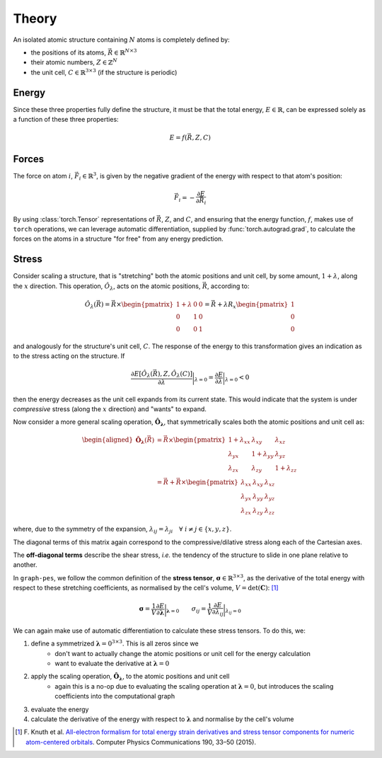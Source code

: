 Theory
======

An isolated atomic structure containing :math:`N` atoms is completely defined by:

* the positions of its atoms, :math:`\vec{R} \in \mathbb{R}^{N \times 3}`
* their atomic numbers, :math:`{Z} \in \mathbb{Z}^N`
* the unit cell, :math:`C \in \mathbb{R}^{3 \times 3}` (if the structure is periodic)

Energy
------

Since these three properties fully define the structure, it must be that the total energy, :math:`E \in \mathbb{R}`,
can be expressed solely as a function of these three properties:

.. math::

    E = f\left(\vec{R}, Z, C\right)


Forces
------

The force on atom :math:`i`, :math:`\vec{F}_i \in \mathbb{R}^3`, is given by the
negative gradient of the energy with respect to that atom's position:

.. math::

    \vec{F}_i = -\frac{\partial E}{\partial \vec{R}_i}

By using :class:`torch.Tensor` representations of :math:`\vec{R}`, :math:`Z`, and :math:`C`, and 
ensuring that the energy function, :math:`f`, makes use of ``torch`` operations, we can leverage
automatic differentiation, supplied by :func:`torch.autograd.grad`, to calculate the forces on the atoms in a structure
"for free" from any energy prediction.

Stress
------

Consider scaling a structure, that is "stretching" both the atomic positions and unit cell, by some amount,
:math:`1 + \lambda`, along the :math:`x` direction. This operation, :math:`\hat{O}_{\lambda}`, acts 
on the atomic positions, :math:`\vec{R}`, according to:

.. math::

    \hat{O}_{\lambda} \left(\vec{R}\right) = \vec{R} \times \begin{pmatrix}
        1 + \lambda & 0 & 0 \\
        0 & 1 & 0 \\
        0 & 0 & 1
    \end{pmatrix}  = \vec{R} + \lambda R_x \begin{pmatrix}
        1 \\
        0 \\
        0
    \end{pmatrix}

and analogously for the structure's unit cell, :math:`C`.
The response of the energy to this transformation gives an indication as to the stress acting on the structure. If 

.. math::
    \frac{\partial E\left[\hat{O}_{\lambda}(\vec{R}), Z, \hat{O}_{\lambda}(C)\right]}{\partial \lambda} \bigg|_{\lambda=0} =
    \frac{\partial E}{\partial \lambda} \bigg|_{\lambda=0} < 0 

then the energy decreases as the unit cell expands from its current state. 
This would indicate that the system is under *compressive* stress (along the :math:`x` direction) and "wants" to expand.

Now consider a more general scaling operation, :math:`\hat{\mathbf{O}}_{\mathbf{\lambda}}`, that symmetrically scales both the atomic positions and unit cell as:

.. math::

    \begin{aligned}
    \hat{\mathbf{O}}_{\mathbf{\lambda}} \left(\vec{R}\right) &= \vec{R} \times \begin{pmatrix}
        1 + \lambda_{xx} & \lambda_{xy} & \lambda_{xz} \\
        \lambda_{yx} & 1 + \lambda_{yy} & \lambda_{yz} \\
        \lambda_{zx} & \lambda_{zy} & 1 + \lambda_{zz}
    \end{pmatrix} \\
    &= \vec{R} + \vec{R} \times \begin{pmatrix}
        \lambda_{xx} & \lambda_{xy} & \lambda_{xz} \\
        \lambda_{yx} & \lambda_{yy} & \lambda_{yz} \\
        \lambda_{zx} & \lambda_{zy} & \lambda_{zz}
    \end{pmatrix}
    \end{aligned}

where, due to the symmetry of the expansion, :math:`\lambda_{ij} = \lambda_{ji} \quad \forall \; i \neq j \in \{x,y,z\}`.

The diagonal terms of this matrix again correspond to the compressive/dilative stress along each of the Cartesian axes.

The **off-diagonal terms** describe the shear stress, *i.e.* the tendency of the structure to slide in one plane relative to another.

In ``graph-pes``, we follow the common definition of the **stress tensor**, :math:`\mathbf{\sigma} \in \mathbb{R}^{3 \times 3}`, as the derivative
of the total energy with respect to these stretching coefficients, as normalised by the cell's volume, :math:`V = \det(\mathbf{C})`: [1]_

.. math::

    \mathbf{\sigma} = \frac{1}{V} \frac{\partial E}{\partial \mathbf{\lambda}} \bigg|_{\mathbf{\lambda} = 0} 
    \quad \quad 
    \sigma_{ij} = \frac{1}{V} \frac{\partial E}{\partial \lambda_{ij}} \bigg|_{\lambda_{ij} = 0}

We can again make use of automatic differentiation to calculate these stress tensors. To do this, we:

1. define a symmetrized :math:`\mathbf{\lambda} = 0^{3 \times 3}`. This is all zeros since we 
    - don't want to actually change the atomic positions or unit cell for the energy calculation
    - want to evaluate the derivative at :math:`\mathbf{\lambda} = 0`
2. apply the scaling operation, :math:`\hat{\mathbf{O}}_{\mathbf{\lambda}}`, to the atomic positions and unit cell
    - again this is a no-op due to evaluating the scaling operation at :math:`\mathbf{\lambda} = 0`, but introduces the scaling coefficients into the computational graph
3. evaluate the energy
4. calculate the derivative of the energy with respect to :math:`\mathbf{\lambda}` and normalise by the cell's volume

.. [1] F. Knuth et al. `All-electron formalism for total energy strain
   derivatives and stress tensor components for numeric atom-centered
   orbitals <https://www.sciencedirect.com/science/article/pii/S0010465515000090>`__.
   Computer Physics Communications 190, 33–50 (2015).
